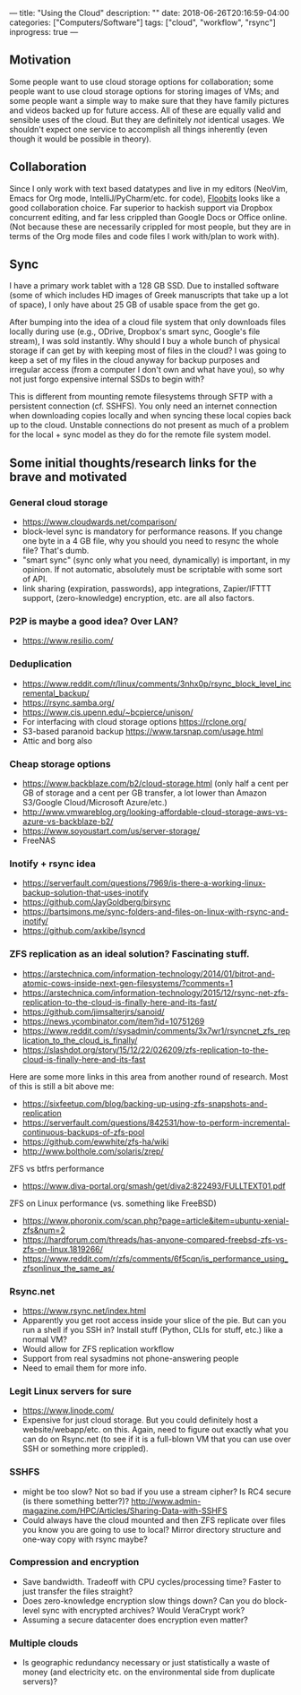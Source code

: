 ---
title: "Using the Cloud"
description: ""
date: 2018-06-26T20:16:59-04:00
categories: ["Computers/Software"]
tags: ["cloud", "workflow", "rsync"]
inprogress: true
---

** Motivation

Some people want to use cloud storage options for collaboration; some people want to use cloud storage options for storing images of VMs; and some people want a simple way to make sure that they have family pictures and videos backed up for future access. All of these are equally valid and sensible uses of the cloud. But they are definitely /not/ identical usages. We shouldn't expect one service to accomplish all things inherently (even though it would be possible in theory).

** Collaboration

Since I only work with text based datatypes and live in my editors (NeoVim, Emacs for Org mode, IntelliJ/PyCharm/etc. for code), [[https://floobits.com/][Floobits]] looks like a good collaboration choice. Far superior to hackish support via Dropbox concurrent editing, and far less crippled than Google Docs or Office online. (Not because these are necessarily crippled for most people, but they are in terms of the Org mode files and code files I work with/plan to work with).

** Sync

I have a primary work tablet with a 128 GB SSD. Due to installed software (some of which includes HD images of Greek manuscripts that take up a lot of space), I only have about 25 GB of usable space from the get go.

After bumping into the idea of a cloud file system that only downloads files locally during use (e.g., ODrive, Dropbox's smart sync, Google's file stream), I was sold instantly. Why should I buy a whole bunch of physical storage if can get by with keeping most of files in the cloud? I was going to keep a set of my files in the cloud anyway for backup purposes and irregular access (from a computer I don't own and what have you), so why not just forgo expensive internal SSDs to begin with?

This is different from mounting remote filesystems through SFTP with a persistent connection (cf. SSHFS). You only need an internet connection when downloading copies locally and when syncing these local copies back up to the cloud. Unstable connections do not present as much of a problem for the local + sync model as they do for the remote file system model. 

** Some initial thoughts/research links for the brave and motivated

*** General cloud storage

- [[https://www.cloudwards.net/comparison/]]
- block-level sync is mandatory for performance reasons. If you change one byte in a 4 GB file, why you should you need to resync the whole file? That's dumb.
- "smart sync" (sync only what you need, dynamically) is important, in my opinion. If not automatic, absolutely must be scriptable with some sort of API.
- link sharing (expiration, passwords), app integrations, Zapier/IFTTT support, (zero-knowledge) encryption, etc. are all also factors.

*** P2P is maybe a good idea? Over LAN?

- [[https://www.resilio.com/]]

*** Deduplication

- [[https://www.reddit.com/r/linux/comments/3nhx0p/rsync_block_level_incremental_backup/]]
- [[https://rsync.samba.org/]]
- [[https://www.cis.upenn.edu/~bcpierce/unison/]]
- For interfacing with cloud storage options [[https://rclone.org/]]
- S3-based paranoid backup [[https://www.tarsnap.com/usage.html]]
- Attic and borg also

*** Cheap storage options

- [[https://www.backblaze.com/b2/cloud-storage.html]] (only half a cent per GB of storage and a cent per GB transfer, a lot lower than Amazon S3/Google Cloud/Microsoft Azure/etc.)
- [[http://www.vmwareblog.org/looking-affordable-cloud-storage-aws-vs-azure-vs-backblaze-b2/]]
- [[https://www.soyoustart.com/us/server-storage/]]
- FreeNAS

*** Inotify + rsync idea

- [[https://serverfault.com/questions/7969/is-there-a-working-linux-backup-solution-that-uses-inotify]]
- [[https://github.com/JayGoldberg/birsync]]
- [[https://bartsimons.me/sync-folders-and-files-on-linux-with-rsync-and-inotify/]]
- [[https://github.com/axkibe/lsyncd]]

*** ZFS replication as an ideal solution? Fascinating stuff.

- [[https://arstechnica.com/information-technology/2014/01/bitrot-and-atomic-cows-inside-next-gen-filesystems/?comments=1]]
- [[https://arstechnica.com/information-technology/2015/12/rsync-net-zfs-replication-to-the-cloud-is-finally-here-and-its-fast/]]
- [[https://github.com/jimsalterjrs/sanoid/]]
- [[https://news.ycombinator.com/item?id=10751269]]
- [[https://www.reddit.com/r/sysadmin/comments/3x7wr1/rsyncnet_zfs_replication_to_the_cloud_is_finally/]]
- [[https://slashdot.org/story/15/12/22/026209/zfs-replication-to-the-cloud-is-finally-here-and-its-fast]]

Here are some more links in this area from another round of research. Most of this is still a bit above me:

- [[https://sixfeetup.com/blog/backing-up-using-zfs-snapshots-and-replication]]
- [[https://serverfault.com/questions/842531/how-to-perform-incremental-continuous-backups-of-zfs-pool]]
- [[https://github.com/ewwhite/zfs-ha/wiki]]
- [[http://www.bolthole.com/solaris/zrep/]]

ZFS vs btfrs performance

- [[https://www.diva-portal.org/smash/get/diva2:822493/FULLTEXT01.pdf]]

ZFS on Linux performance (vs. something like FreeBSD)

- [[https://www.phoronix.com/scan.php?page=article&item=ubuntu-xenial-zfs&num=2]]
- [[https://hardforum.com/threads/has-anyone-compared-freebsd-zfs-vs-zfs-on-linux.1819266/]]
- [[https://www.reddit.com/r/zfs/comments/6f5cqn/is_performance_using_zfsonlinux_the_same_as/]]

*** Rsync.net

- [[https://www.rsync.net/index.html]]
- Apparently you get root access inside your slice of the pie. But can you run a shell if you SSH in? Install stuff (Python, CLIs for stuff, etc.) like a normal VM?
- Would allow for ZFS replication workflow
- Support from real sysadmins not phone-answering people
- Need to email them for more info.

*** Legit Linux servers for sure

- [[https://www.linode.com/]]
- Expensive for just cloud storage. But you could definitely host a website/webapp/etc. on this. Again, need to figure out exactly what you can do on Rsync.net (to see if it is a full-blown VM that you can use over SSH or something more crippled).

*** SSHFS

- might be too slow? Not so bad if you use a stream cipher? Is RC4 secure (is there something better?)? [[http://www.admin-magazine.com/HPC/Articles/Sharing-Data-with-SSHFS]]
- Could always have the cloud mounted and then ZFS replicate over files you know you are going to use to local? Mirror directory structure and one-way copy with rsync maybe?

*** Compression and encryption

- Save bandwidth. Tradeoff with CPU cycles/processing time? Faster to just transfer the files straight?
- Does zero-knowledge encryption slow things down? Can you do block-level sync with encrypted archives? Would VeraCrypt work?
- Assuming a secure datacenter does encryption even matter?

*** Multiple clouds

- Is geographic redundancy necessary or just statistically a waste of money (and electricity etc. on the environmental side from duplicate servers)?
